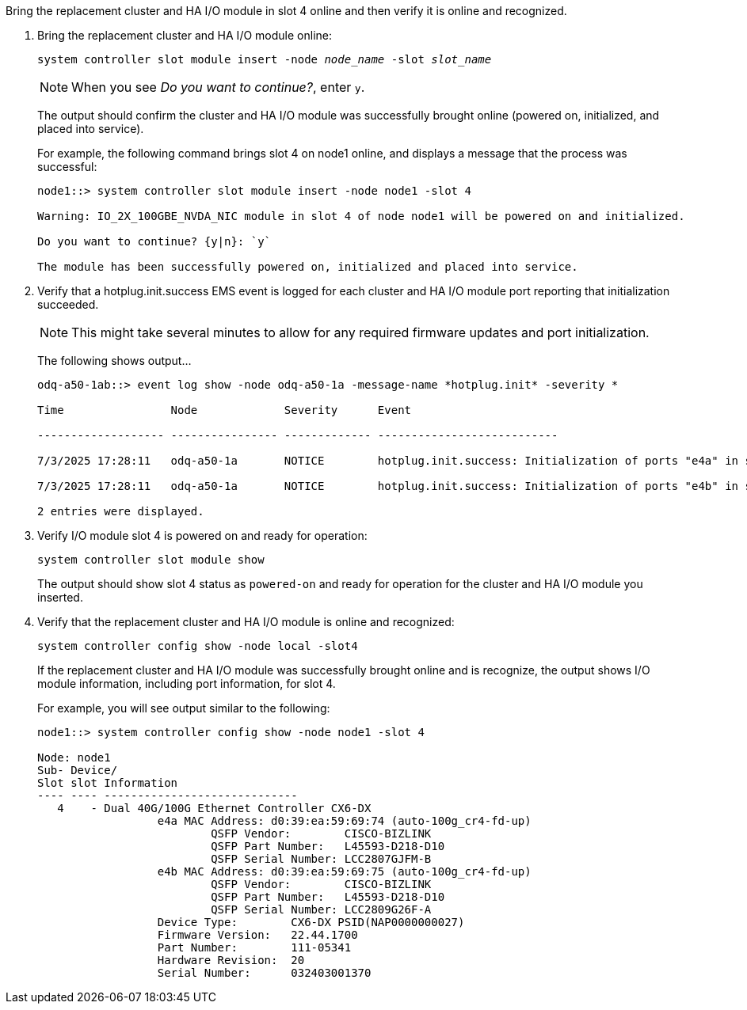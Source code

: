 // New include specific to g-platform family because the steps for bringing the replacement cluster/HA I/O module online specify/reference slot 4, which is unique to g-platforms.


Bring the replacement cluster and HA I/O module in slot 4 online and then verify it is online and recognized.

. Bring the replacement cluster and HA I/O module online:
+
`system controller slot module insert -node _node_name_ -slot _slot_name_`
+
NOTE: When you see _Do you want to continue?_, enter `y`. 
+
The output should confirm the cluster and HA I/O module was successfully brought online (powered on, initialized, and placed into service).
+
For example, the following command brings slot 4 on node1 online, and displays a message that the process was successful:
+
----
node1::> system controller slot module insert -node node1 -slot 4

Warning: IO_2X_100GBE_NVDA_NIC module in slot 4 of node node1 will be powered on and initialized.

Do you want to continue? {y|n}: `y`

The module has been successfully powered on, initialized and placed into service.
----

. Verify that a hotplug.init.success EMS event is logged for each cluster and HA I/O module port reporting that initialization succeeded.
+
// Tim said Jul 6:`event log show -event *hotplug* -severity*`
+
// Jul 8 Tish new and want OK from Tim: `event log show -node local -message-name *hotplug.init* -severity*`
+
NOTE: This might take several minutes to allow for any required firmware updates and port initialization.
+
The following shows output...
+
----
odq-a50-1ab::> event log show -node odq-a50-1a -message-name *hotplug.init* -severity *

Time                Node             Severity      Event

------------------- ---------------- ------------- ---------------------------

7/3/2025 17:28:11   odq-a50-1a       NOTICE        hotplug.init.success: Initialization of ports "e4a" in slot 4 succeeded after hot plug module insert.

7/3/2025 17:28:11   odq-a50-1a       NOTICE        hotplug.init.success: Initialization of ports "e4b" in slot 4 succeeded after hot plug module insert.

2 entries were displayed.
----

. Verify I/O module slot 4 is powered on and ready for operation:
+
`system controller slot module show`
+
The output should show slot 4 status as `powered-on` and ready for operation for the cluster and HA I/O module you inserted.

. Verify that the replacement cluster and HA I/O module is online and recognized: 
+
`system controller config show -node local -slot4`
// was: `sysconfig -av _slot_number_`
+
If the replacement cluster and HA I/O module was successfully brought online and is recognize, the output shows I/O module information, including port information, for slot 4.
+
For example, you will see output similar to the following:
+
----
node1::> system controller config show -node node1 -slot 4

Node: node1
Sub- Device/
Slot slot Information
---- ---- -----------------------------
   4    - Dual 40G/100G Ethernet Controller CX6-DX
                  e4a MAC Address: d0:39:ea:59:69:74 (auto-100g_cr4-fd-up)
                          QSFP Vendor:        CISCO-BIZLINK
                          QSFP Part Number:   L45593-D218-D10
                          QSFP Serial Number: LCC2807GJFM-B
                  e4b MAC Address: d0:39:ea:59:69:75 (auto-100g_cr4-fd-up)
                          QSFP Vendor:        CISCO-BIZLINK
                          QSFP Part Number:   L45593-D218-D10
                          QSFP Serial Number: LCC2809G26F-A
                  Device Type:        CX6-DX PSID(NAP0000000027)
                  Firmware Version:   22.44.1700
                  Part Number:        111-05341
                  Hardware Revision:  20
                  Serial Number:      032403001370
----

